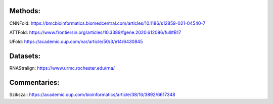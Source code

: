 Methods:
--------

CNNFold: https://bmcbioinformatics.biomedcentral.com/articles/10.1186/s12859-021-04540-7

ATTFold: https://www.frontiersin.org/articles/10.3389/fgene.2020.612086/full#B17

UFold: https://academic.oup.com/nar/article/50/3/e14/6430845

Datasets:
---------

RNAStralign: https://www.urmc.rochester.edu/rna/

Commentaries:
-------------

Szikszai: https://academic.oup.com/bioinformatics/article/38/16/3892/6617348
